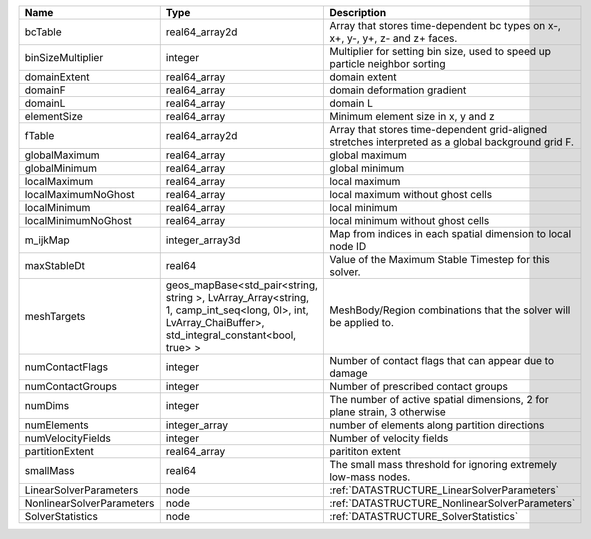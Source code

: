 

========================= ====================================================================================================================================================== ================================================================================================== 
Name                      Type                                                                                                                                                   Description                                                                                        
========================= ====================================================================================================================================================== ================================================================================================== 
bcTable                   real64_array2d                                                                                                                                         Array that stores time-dependent bc types on x-, x+, y-, y+, z- and z+ faces.                      
binSizeMultiplier         integer                                                                                                                                                Multiplier for setting bin size, used to speed up particle neighbor sorting                        
domainExtent              real64_array                                                                                                                                           domain extent                                                                                      
domainF                   real64_array                                                                                                                                           domain deformation gradient                                                                        
domainL                   real64_array                                                                                                                                           domain L                                                                                           
elementSize               real64_array                                                                                                                                           Minimum element size in x, y and z                                                                 
fTable                    real64_array2d                                                                                                                                         Array that stores time-dependent grid-aligned stretches interpreted as a global background grid F. 
globalMaximum             real64_array                                                                                                                                           global maximum                                                                                     
globalMinimum             real64_array                                                                                                                                           global minimum                                                                                     
localMaximum              real64_array                                                                                                                                           local maximum                                                                                      
localMaximumNoGhost       real64_array                                                                                                                                           local maximum without ghost cells                                                                  
localMinimum              real64_array                                                                                                                                           local minimum                                                                                      
localMinimumNoGhost       real64_array                                                                                                                                           local minimum without ghost cells                                                                  
m_ijkMap                  integer_array3d                                                                                                                                        Map from indices in each spatial dimension to local node ID                                        
maxStableDt               real64                                                                                                                                                 Value of the Maximum Stable Timestep for this solver.                                              
meshTargets               geos_mapBase<std_pair<string, string >, LvArray_Array<string, 1, camp_int_seq<long, 0l>, int, LvArray_ChaiBuffer>, std_integral_constant<bool, true> > MeshBody/Region combinations that the solver will be applied to.                                   
numContactFlags           integer                                                                                                                                                Number of contact flags that can appear due to damage                                              
numContactGroups          integer                                                                                                                                                Number of prescribed contact groups                                                                
numDims                   integer                                                                                                                                                The number of active spatial dimensions, 2 for plane strain, 3 otherwise                           
numElements               integer_array                                                                                                                                          number of elements along partition directions                                                      
numVelocityFields         integer                                                                                                                                                Number of velocity fields                                                                          
partitionExtent           real64_array                                                                                                                                           parititon extent                                                                                   
smallMass                 real64                                                                                                                                                 The small mass threshold for ignoring extremely low-mass nodes.                                    
LinearSolverParameters    node                                                                                                                                                   :ref:`DATASTRUCTURE_LinearSolverParameters`                                                        
NonlinearSolverParameters node                                                                                                                                                   :ref:`DATASTRUCTURE_NonlinearSolverParameters`                                                     
SolverStatistics          node                                                                                                                                                   :ref:`DATASTRUCTURE_SolverStatistics`                                                              
========================= ====================================================================================================================================================== ================================================================================================== 

